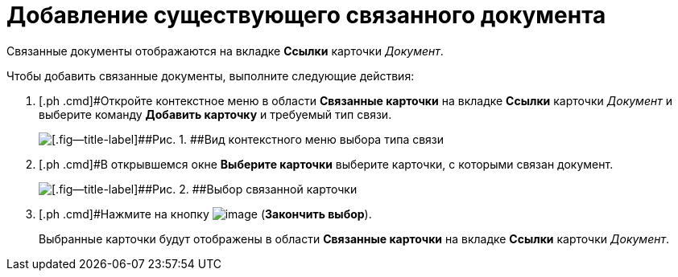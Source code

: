 = Добавление существующего связанного документа

Связанные документы отображаются на вкладке *Ссылки* карточки _Документ_.

Чтобы добавить связанные документы, выполните следующие действия:

[[task_v2x_4bp_vj__steps_ttt_wz3_4k]]
. [.ph .cmd]#Откройте контекстное меню в области *Связанные карточки* на вкладке *Ссылки* карточки _Документ_ и выберите команду *Добавить карточку* и требуемый тип связи.
+
image::Doc_Link_Add.png[[.fig--title-label]##Рис. 1. ##Вид контекстного меню выбора типа связи]
. [.ph .cmd]#В открывшемся окне *Выберите карточки* выберите карточки, с которыми связан документ.
+
image::Doc_Link_Choice.png[[.fig--title-label]##Рис. 2. ##Выбор связанной карточки]
. [.ph .cmd]#Нажмите на кнопку image:buttons/check.png[image] (*Закончить выбор*).
+
Выбранные карточки будут отображены в области *Связанные карточки* на вкладке *Ссылки* карточки _Документ_.

